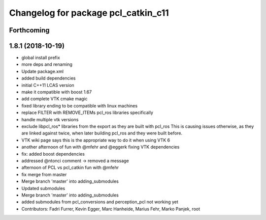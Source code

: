 ^^^^^^^^^^^^^^^^^^^^^^^^^^^^^^^^^^^^
Changelog for package pcl_catkin_c11
^^^^^^^^^^^^^^^^^^^^^^^^^^^^^^^^^^^^

Forthcoming
-----------

1.8.1 (2018-10-19)
------------------
* global install prefix
* more deps and renaming
* Update package.xml
* added build dependencies
* initial C++11 LCAS version
* make it compatible with boost 1.67
* add complete VTK cmake magic
* fixed library ending to be compatible with linux machines
* replace FILTER with REMOVE_ITEMs pcl_ros libraries specifically
* handle multiple vtk versions
* exclude libpcl_ros* libraries from the export as they are built with pcl_ros
  This is causing issues otherwise, as they are linked against twice, when
  later building pcl_ros and they were built before.
* VTK wiki page says this is the appropriate way to do it when using VTK 6
* another afternoon of fun with @mfehr and @eggerk fixing VTK dependencies
* fix: added boost dependencies
* addressed @ntonci comment -> removed a message
* afternoon of PCL vs pcl_catkin fun with @mfehr
* fix merge from master
* Merge branch 'master' into adding_submodules
* Updated submodules
* Merge branch 'master' into adding_submodules
* added submodules from pcl_conversions and perception_pcl
  not working yet
* Contributors: Fadri Furrer, Kevin Egger, Marc Hanheide, Marius Fehr, Marko Panjek, root

